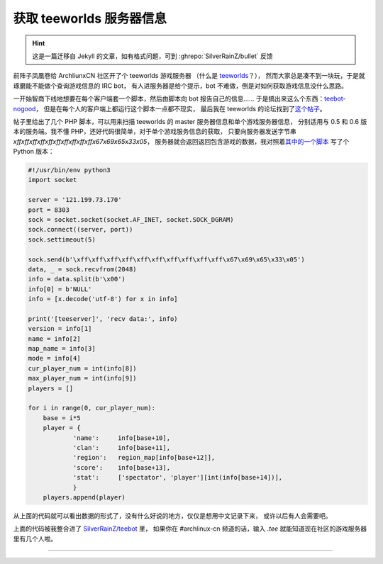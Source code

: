========================================
 获取 teeworlds 服务器信息
========================================

.. post:: 2016-02-12
   :tags: Teeworlds
   :author: LA
   :language: zh_CN

.. hint:: 这是一篇迁移自 Jekyll 的文章，如有格式问题，可到 :ghrepo:`SilverRainZ/bullet` 反馈

前阵子凤凰卷给 ArchliunxCN 社区开了个 teeworlds 游戏服务器
（什么是 `teeworlds <https://zh.wikipedia.org/wiki/Teeworlds>`_\ ？），
然而大家总是凑不到一块玩，于是就琢磨能不能做个查询游戏信息的 IRC bot，
有人进服务器是给个提示，bot 不难做，倒是对如何获取游戏信息没什么思路。

一开始智商下线地想要在每个客户端套一个脚本，然后由脚本向 bot 报告自己的信息……
于是搞出来这么个东西：\ `teebot-nogood <https://github.com/SilverRainZ/teebot-nogood>`_\ ，
但是在每个人的客户端上都运行这个脚本一点都不现实，
最后我在 teeworlds 的论坛找到了\ `这个帖子 <https://www.teeworlds.com/forum/viewtopic.php?id=7737>`_\ 。

帖子里给出了几个 PHP 脚本，可以用来扫描 teeworlds 的 master 服务器信息和单个游戏服务器信息，
分别适用与 0.5 和 0.6 版本的服务端。我不懂 PHP，还好代码很简单，对于单个游戏服务信息的获取，
只要向服务器发送字节串 `\xff\xff\xff\xff\xff\xff\xff\xff\xff\xff\x67\x69\x65\x33\x05`\ ，
服务器就会返回返回包含游戏的数据，我对照着\ `其中的一个脚本 <http://pastebin.com/W0qjxzvr>`_
写了个 Python 版本：

.. code:: python

   #!/usr/bin/env python3
   import socket

   server = '121.199.73.170'
   port = 8303
   sock = socket.socket(socket.AF_INET, socket.SOCK_DGRAM)
   sock.connect((server, port))
   sock.settimeout(5)

   sock.send(b'\xff\xff\xff\xff\xff\xff\xff\xff\xff\xff\x67\x69\x65\x33\x05')
   data, _ = sock.recvfrom(2048)
   info = data.split(b'\x00')
   info[0] = b'NULL'
   info = [x.decode('utf-8') for x in info]

   print('[teeserver]', 'recv data:', info)
   version = info[1]
   name = info[2]
   map_name = info[3]
   mode = info[4]
   cur_player_num = int(info[8])
   max_player_num = int(info[9])
   players = []

   for i in range(0, cur_player_num):
       base = i*5
       player = {
               'name':     info[base+10],
               'clan':     info[base+11],
               'region':   region_map[info[base+12]],
               'score':    info[base+13],
               'stat':     ['spectator', 'player'][int(info[base+14])],
               }
       players.append(player)

从上面的代码就可以看出数据的形式了，没有什么好说的地方，仅仅是想用中文记录下来，
或许以后有人会需要吧。

上面的代码被我整合进了 `SilverRainZ/teebot <https://github.com/SilverRainZ/teebot>`_ 里，
如果你在 #archlinux-cn 频道的话，输入 `.tee` 就能知道现在社区的游戏服务器里有几个人啦。

--------------------------------------------------------------------------------

.. isso::

